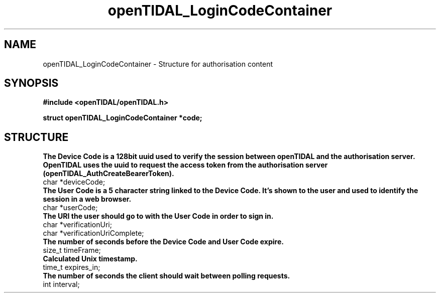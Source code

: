 .TH openTIDAL_LoginCodeContainer 7 "04 Jan 2021" "libopenTIDAL 0.0.1" "libopenTIDAL Manual"
.SH NAME
openTIDAL_LoginCodeContainer \- Structure for authorisation content
.SH SYNOPSIS
.B #include <openTIDAL/openTIDAL.h>

.BI "struct openTIDAL_LoginCodeContainer *code;"
.SH STRUCTURE
.B The Device Code is a 128bit uuid used to verify the session between openTIDAL and 
.B the authorisation server. OpenTIDAL uses the uuid to request the access token from the
.B authorisation server (openTIDAL_AuthCreateBearerToken).
.nf
char *deviceCode;
.fi
.B The User Code is a 5 character string linked to the Device Code. It's shown to the user
.B and used to identify the session in a web browser.
.nf	
char *userCode;
.fi
.B	The URI the user should go to with the User Code in order to sign in.
.nf
char *verificationUri;
char *verificationUriComplete;
.B The number of seconds before the Device Code and User Code expire.
size_t timeFrame;
.B Calculated Unix timestamp.
time_t expires_in;
.B The number of seconds the client should wait between polling requests.
int interval;
.fi
